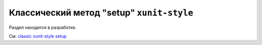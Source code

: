 .. _`classic xunit`:
.. _xunitsetup:

Классический метод "setup" ``xunit-style``
============================================


Раздел находится в разработке.

См. `classic xunit-style setup <https://docs.pytest.org/en/latest/xunit_setup.html#xunitsetup>`_


